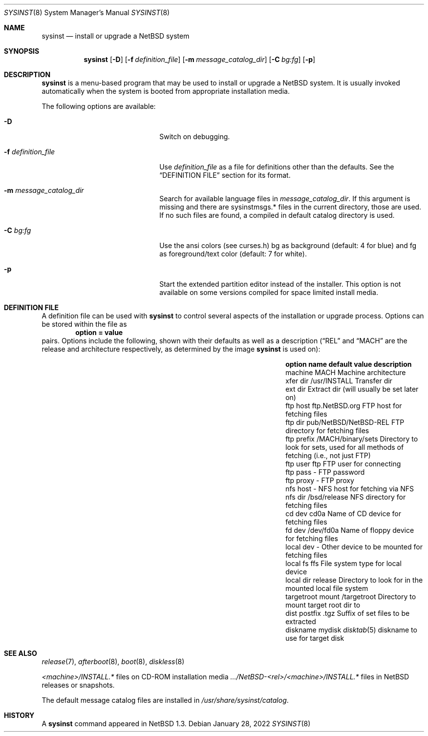 .\"	$NetBSD: sysinst.8,v 1.4 2022/01/28 19:28:08 martin Exp $
.\"
.\" Copyright (c) 2007 The NetBSD Foundation, Inc.
.\" All rights reserved.
.\"
.\" Redistribution and use in source and binary forms, with or without
.\" modification, are permitted provided that the following conditions
.\" are met:
.\" 1. Redistributions of source code must retain the above copyright
.\"    notice, this list of conditions and the following disclaimer.
.\" 2. Redistributions in binary form must reproduce the above copyright
.\"    notice, this list of conditions and the following disclaimer in the
.\"    documentation and/or other materials provided with the distribution.
.\"
.\" THIS SOFTWARE IS PROVIDED BY THE NETBSD FOUNDATION, INC. AND CONTRIBUTORS
.\" ``AS IS'' AND ANY EXPRESS OR IMPLIED WARRANTIES, INCLUDING, BUT NOT LIMITED
.\" TO, THE IMPLIED WARRANTIES OF MERCHANTABILITY AND FITNESS FOR A PARTICULAR
.\" PURPOSE ARE DISCLAIMED.  IN NO EVENT SHALL THE FOUNDATION OR CONTRIBUTORS
.\" BE LIABLE FOR ANY DIRECT, INDIRECT, INCIDENTAL, SPECIAL, EXEMPLARY, OR
.\" CONSEQUENTIAL DAMAGES (INCLUDING, BUT NOT LIMITED TO, PROCUREMENT OF
.\" SUBSTITUTE GOODS OR SERVICES; LOSS OF USE, DATA, OR PROFITS; OR BUSINESS
.\" INTERRUPTION) HOWEVER CAUSED AND ON ANY THEORY OF LIABILITY, WHETHER IN
.\" CONTRACT, STRICT LIABILITY, OR TORT (INCLUDING NEGLIGENCE OR OTHERWISE)
.\" ARISING IN ANY WAY OUT OF THE USE OF THIS SOFTWARE, EVEN IF ADVISED OF THE
.\" POSSIBILITY OF SUCH DAMAGE.
.\"
.Dd January 28, 2022
.Dt SYSINST 8
.Os
.Sh NAME
.Nm sysinst
.Nd install or upgrade a NetBSD system
.Sh SYNOPSIS
.Nm
.Op Fl D
.Op Fl f Ar definition_file
.Op Fl m Ar message_catalog_dir
.Op Fl C Ar bg:fg
.Op Fl p
.Sh DESCRIPTION
.Nm
is a menu-based program that may be used to install or upgrade a
.Nx
system.
It
is usually invoked automatically when the system is booted
from appropriate installation media.
.Pp
The following options are available:
.Bl -tag -width XfXdefinition_fileXX
.It Fl D
Switch on debugging.
.It Fl f Ar definition_file
Use
.Ar definition_file
as a file for definitions other than the defaults.
See the
.Sx DEFINITION FILE
section for its format.
.It Fl m Ar message_catalog_dir
Search for available language files in
.Ar message_catalog_dir .
If this argument is missing and there are sysinstmsgs.* files in the
current directory, those are used.
If no such files are found, a compiled in default catalog directory
is used.
.It Fl C Ar bg:fg
Use the ansi colors (see curses.h) bg as background (default: 4 for blue)
and fg as foreground/text color (default: 7 for white).
.It Fl p
Start the extended partition editor instead of the installer.
This option is not available on some versions compiled for space limited
install media.
.El
.Sh DEFINITION FILE
A definition file can be used with
.Nm
to control several aspects of the installation or upgrade process.
Options can be stored within the file as
.Dl option = value
pairs.
Options include the following, shown with their defaults
as well as a description
.Dq ( REL
and
.Dq MACH
are the release and architecture
respectively, as determined by the image
.Nm
is used on):
.Bl -column "targetroot mount" "pub/NetBSD/NetBSD-REL"
.It Sy "option name" Ta Sy "default value" Ta Sy "description"
.It machine Ta MACH Ta Machine architecture
.It xfer dir Ta /usr/INSTALL Ta Transfer dir
.It ext dir Ta "" Ta Extract dir (will usually be set later on)
.It ftp host Ta "ftp.NetBSD.org" Ta FTP host for fetching files
.It ftp dir Ta "pub/NetBSD/NetBSD-REL" Ta FTP directory for fetching files
.It ftp prefix Ta "/MACH/binary/sets" Ta Directory to look for sets,
used for all methods of fetching (i.e., not just FTP)
.It ftp user Ta "ftp" Ta FTP user for connecting
.It ftp pass Ta "-" Ta FTP password
.It ftp proxy Ta "-" Ta FTP proxy
.It nfs host Ta "-" Ta NFS host for fetching via NFS
.It nfs dir Ta "/bsd/release" Ta NFS directory for fetching files
.It cd dev Ta "cd0a" Ta Name of CD device for fetching files
.It fd dev Ta "/dev/fd0a" Ta Name of floppy device for fetching files
.It local dev Ta "-" Ta Other device to be mounted for fetching files
.It local fs Ta "ffs" Ta File system type for local device
.It local dir Ta "release" Ta Directory to look for in the mounted local file system
.It targetroot mount Ta "/targetroot" Ta Directory to mount target root dir to
.It dist postfix Ta ".tgz" Ta Suffix of set files to be extracted
.It diskname Ta "mydisk" Ta Xr disktab 5 diskname to use for target disk
.El
.Sh SEE ALSO
.Xr release 7 ,
.Xr afterboot 8 ,
.Xr boot 8 ,
.Xr diskless 8
.Pp
.Em <machine> Ns Pa /INSTALL.*
files on CD-ROM installation media
.Pa .../NetBSD- Ns Em <rel> Ns Pa / Ns Em <machine> Ns Pa /INSTALL.*
files in
.Nx
releases or snapshots.
.Pp
The default message catalog files are installed in
.Pa /usr/share/sysinst/catalog .
.Sh HISTORY
A
.Nm
command appeared in
.Nx 1.3 .
